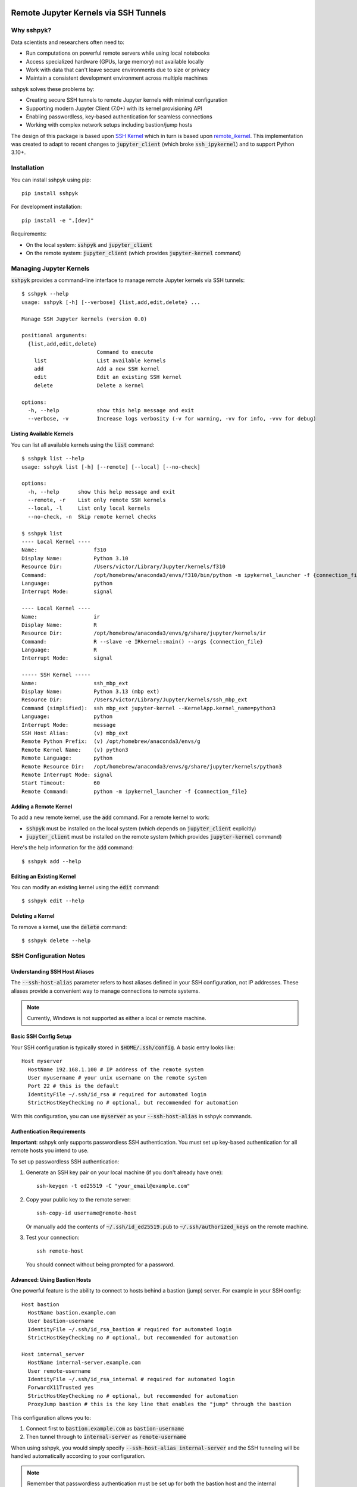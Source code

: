 Remote Jupyter Kernels via SSH Tunnels
######################################

Why sshpyk?
**********

Data scientists and researchers often need to:

* Run computations on powerful remote servers while using local notebooks
* Access specialized hardware (GPUs, large memory) not available locally
* Work with data that can't leave secure environments due to size or privacy
* Maintain a consistent development environment across multiple machines

sshpyk solves these problems by:

* Creating secure SSH tunnels to remote Jupyter kernels with minimal configuration
* Supporting modern Jupyter Client (7.0+) with its kernel provisioning API
* Enabling passwordless, key-based authentication for seamless connections
* Working with complex network setups including bastion/jump hosts

The design of this package is based upon `SSH Kernel <https://github.com/bernhard-42/ssh_ipykernel>`_ which
in turn is based upon `remote_ikernel <https://bitbucket.org/tdaff/remote_ikernel>`_. This implementation was
created to adapt to recent changes to :code:`jupyter_client` (which broke :code:`ssh_ipykernel`)
and to support Python 3.10+.

Installation
************

You can install sshpyk using pip::

    pip install sshpyk

For development installation::

    pip install -e ".[dev]"

Requirements:

* On the local system: :code:`sshpyk` and :code:`jupyter_client`
* On the remote system: :code:`jupyter_client` (which provides :code:`jupyter-kernel` command)

Managing Jupyter Kernels
************************

:code:`sshpyk` provides a command-line interface to manage remote Jupyter kernels via SSH tunnels::

  $ sshpyk --help
  usage: sshpyk [-h] [--verbose] {list,add,edit,delete} ...

  Manage SSH Jupyter kernels (version 0.0)

  positional arguments:
    {list,add,edit,delete}
                          Command to execute
      list                List available kernels
      add                 Add a new SSH kernel
      edit                Edit an existing SSH kernel
      delete              Delete a kernel

  options:
    -h, --help            show this help message and exit
    --verbose, -v         Increase logs verbosity (-v for warning, -vv for info, -vvv for debug)

Listing Available Kernels
=========================

You can list all available kernels using the :code:`list` command::

  $ sshpyk list --help
  usage: sshpyk list [-h] [--remote] [--local] [--no-check]

  options:
    -h, --help      show this help message and exit
    --remote, -r    List only remote SSH kernels
    --local, -l     List only local kernels
    --no-check, -n  Skip remote kernel checks

  $ sshpyk list
  ---- Local Kernel ----
  Name:                  f310
  Display Name:          Python 3.10
  Resource Dir:          /Users/victor/Library/Jupyter/kernels/f310
  Command:               /opt/homebrew/anaconda3/envs/f310/bin/python -m ipykernel_launcher -f {connection_file}
  Language:              python
  Interrupt Mode:        signal

  ---- Local Kernel ----
  Name:                  ir
  Display Name:          R
  Resource Dir:          /opt/homebrew/anaconda3/envs/g/share/jupyter/kernels/ir
  Command:               R --slave -e IRkernel::main() --args {connection_file}
  Language:              R
  Interrupt Mode:        signal

  ----- SSH Kernel -----
  Name:                  ssh_mbp_ext
  Display Name:          Python 3.13 (mbp ext)
  Resource Dir:          /Users/victor/Library/Jupyter/kernels/ssh_mbp_ext
  Command (simplified):  ssh mbp_ext jupyter-kernel --KernelApp.kernel_name=python3
  Language:              python
  Interrupt Mode:        message
  SSH Host Alias:        (v) mbp_ext
  Remote Python Prefix:  (v) /opt/homebrew/anaconda3/envs/g
  Remote Kernel Name:    (v) python3
  Remote Language:       python
  Remote Resource Dir:   /opt/homebrew/anaconda3/envs/g/share/jupyter/kernels/python3
  Remote Interrupt Mode: signal
  Start Timeout:         60
  Remote Command:        python -m ipykernel_launcher -f {connection_file}

Adding a Remote Kernel
======================

To add a new remote kernel, use the :code:`add` command. For a remote kernel to work:

* :code:`sshpyk` must be installed on the local system (which depends on :code:`jupyter_client` explicitly)
* :code:`jupyter_client` must be installed on the remote system (which provides :code:`jupyter-kernel` command)

Here's the help information for the :code:`add` command::

  $ sshpyk add --help

Editing an Existing Kernel
==========================

You can modify an existing kernel using the :code:`edit` command::

  $ sshpyk edit --help

Deleting a Kernel
=================

To remove a kernel, use the :code:`delete` command::

  $ sshpyk delete --help

SSH Configuration Notes
***********************

Understanding SSH Host Aliases
==============================

The :code:`--ssh-host-alias` parameter refers to host aliases defined in your SSH configuration, not IP addresses.
These aliases provide a convenient way to manage connections to remote systems.

.. note::
   Currently, Windows is not supported as either a local or remote machine.

Basic SSH Config Setup
======================

Your SSH configuration is typically stored in :code:`$HOME/.ssh/config`. A basic entry looks like::

  Host myserver
    HostName 192.168.1.100 # IP address of the remote system
    User myusername # your unix username on the remote system
    Port 22 # this is the default
    IdentityFile ~/.ssh/id_rsa # required for automated login
    StrictHostKeyChecking no # optional, but recommended for automation

With this configuration, you can use :code:`myserver` as your :code:`--ssh-host-alias` in sshpyk commands.

Authentication Requirements
===========================

**Important**: sshpyk only supports passwordless SSH authentication. You must set up key-based authentication
for all remote hosts you intend to use.

To set up passwordless SSH authentication:

1. Generate an SSH key pair on your local machine (if you don't already have one)::

     ssh-keygen -t ed25519 -C "your_email@example.com"

2. Copy your public key to the remote server::

     ssh-copy-id username@remote-host

   Or manually add the contents of :code:`~/.ssh/id_ed25519.pub` to :code:`~/.ssh/authorized_keys` on the remote machine.

3. Test your connection::

     ssh remote-host

   You should connect without being prompted for a password.

Advanced: Using Bastion Hosts
=============================

One powerful feature is the ability to connect to hosts behind a bastion (jump) server. For example in your SSH config::

  Host bastion
    HostName bastion.example.com
    User bastion-username
    IdentityFile ~/.ssh/id_rsa_bastion # required for automated login
    StrictHostKeyChecking no # optional, but recommended for automation

  Host internal_server
    HostName internal-server.example.com
    User remote-username
    IdentityFile ~/.ssh/id_rsa_internal # required for automated login
    ForwardX11Trusted yes
    StrictHostKeyChecking no # optional, but recommended for automation
    ProxyJump bastion # this is the key line that enables the "jump" through the bastion

This configuration allows you to:

1. Connect first to :code:`bastion.example.com` as :code:`bastion-username`
2. Then tunnel through to :code:`internal-server` as :code:`remote-username`

When using sshpyk, you would simply specify :code:`--ssh-host-alias internal-server` and the SSH tunneling
will be handled automatically according to your configuration.

.. note::
   Remember that passwordless authentication must be set up for both the bastion host and the internal server.

Development
###########

In a Python 3.8+ environment:

1. `pip install -e ".[dev]"` # installs the python package in editable mode
2. Reload your shell, e.g. open the terminal again.
3. `pre-commit install`
4. Make your changes to the files and test them.
5. `git commit -m "your message"`, this will run the pre-commit hooks defined in `.pre-commit-config.yaml`. If your code has problems it won't let you commit.

Run git hooks manually
**********************

To auto-format code, apply other small fixes (e.g. trailing whitespace) and to lint all the code:

`pre-commit run --all-files`

Implementation Details
**********************

sshpyk integrates with Jupyter Client through the kernel provisioning API introduced in jupyter_client 7.0+.
It implements a custom :code:`KernelProvisionerBase` subclass called :code:`SSHKernelProvisioner` that:

1. Establishes SSH connections to remote hosts
2. Sets up port forwarding for kernel communication channels
3. Launches kernels on remote systems
4. Manages the lifecycle of remote kernels

The provisioner is registered as an entry point in :code:`pyproject.toml`, making it available to any
Jupyter application that uses `jupyter_client`.
